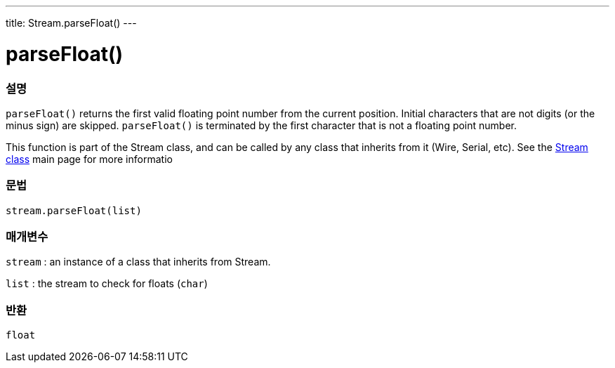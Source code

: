 ---
title: Stream.parseFloat()
---




= parseFloat()


// OVERVIEW SECTION STARTS
[#overview]
--

[float]
=== 설명
`parseFloat()` returns the first valid floating point number from the current position. Initial characters that are not digits (or the minus sign) are skipped. `parseFloat()` is terminated by the first character that is not a floating point number.

This function is part of the Stream class, and can be called by any class that inherits from it (Wire, Serial, etc). See the link:../../stream[Stream class] main page for more informatio
[%hardbreaks]


[float]
=== 문법
`stream.parseFloat(list)`


[float]
=== 매개변수
`stream` : an instance of a class that inherits from Stream.

`list` : the stream to check for floats (`char`)

[float]
=== 반환
`float`

--
// OVERVIEW SECTION ENDS